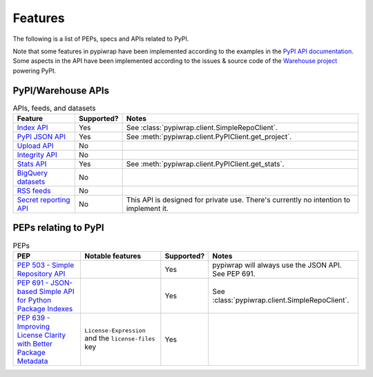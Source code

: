 Features
========

The following is a list of PEPs, specs and APIs related to PyPI.

Note that some features in pypiwrap have been implemented according to the examples in the `PyPI API documentation <https://docs.pypi.org/api/>`_. Some aspects in the API have been implemented according to the issues & source code of the `Warehouse project <https://github.com/pypi/warehouse/>`_ powering PyPI.


PyPI/Warehouse APIs
-------------------

.. list-table:: APIs, feeds, and datasets
    :header-rows: 1

    * - Feature
      - Supported?
      - Notes
    * - `Index API <https://docs.pypi.org/api/index-api/>`_
      - Yes
      - See :class:`pypiwrap.client.SimpleRepoClient`.
    * - `PyPI JSON API <https://docs.pypi.org/api/json/>`_
      - Yes
      - See :meth:`pypiwrap.client.PyPIClient.get_project`.
    * - `Upload API <https://docs.pypi.org/api/upload/>`_
      - No
      -
    * - `Integrity API <https://docs.pypi.org/api/integrity/>`_
      - No
      -
    * - `Stats API <https://docs.pypi.org/api/stats/>`_
      - Yes
      - See :meth:`pypiwrap.client.PyPIClient.get_stats`.
    * - `BigQuery datasets <https://docs.pypi.org/api/bigquery/>`_
      - No
      -
    * - `RSS feeds <https://docs.pypi.org/api/feeds/>`_
      - No
      -
    * - `Secret reporting API <https://docs.pypi.org/api/secrets/>`_
      - No
      - This API is designed for private use. There's currently no intention to implement it.


PEPs relating to PyPI
---------------------

.. list-table:: PEPs
    :header-rows: 1

    * - PEP
      - Notable features
      - Supported?
      - Notes
    * - `PEP 503 - Simple Repository API <https://peps.python.org/pep-0503/>`_
      - 
      - Yes
      - pypiwrap will always use the JSON API. See PEP 691.
    * - `PEP 691 - JSON-based Simple API for Python Package Indexes <https://peps.python.org/pep-0691/>`_
      - 
      - Yes
      - See :class:`pypiwrap.client.SimpleRepoClient`.
    * - `PEP 639 - Improving License Clarity with Better Package Metadata <https://peps.python.org/pep-0639/>`_
      - ``License-Expression`` and the ``license-files`` key
      - Yes
      -
